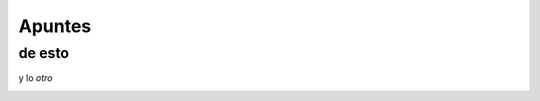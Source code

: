 Apuntes
=======
de esto
-------

y lo *otro*

.. image:: https://upload.wikimedia.org/wikipedia/commons/thumb/a/a7/FaillInv.png/220px-FaillInv.png
